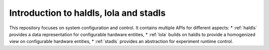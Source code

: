 Introduction to haldls, lola and stadls
=======================================

This repository focuses on system configuration and control.
It contains multiple APIs for different aspects:
* :ref:`haldls` provides a data representation for configurable hardware entities,
* :ref:`lola` builds on haldls to provide a homogenized view on configurable hardware entities,
* :ref:`stadls` provides an abstraction for experiment runtime control.
